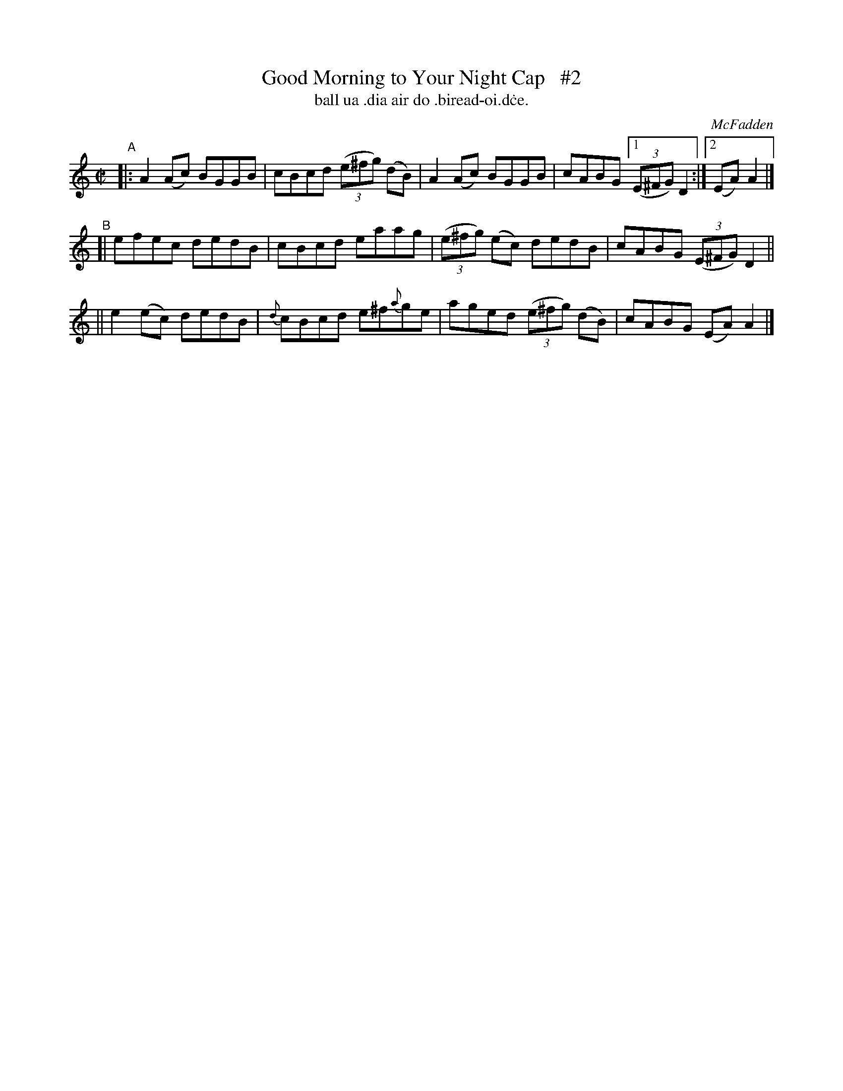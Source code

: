 X: 1485
T: Good Morning to Your Night Cap   #2
T: ball ua \.dia air do \.biread-oi\.d\.ce.
R: reel
%S: s:2 b:13(5+4+4)
O: McFadden
B: O'Neill's of Ireland" 1850 #1485
Z: transcribed by John B. Walsh, 8/22/96
Z: Compacted via repeats and multiple endings [JC]
M: C|
L: 1/8
K: Am
"^A"|: A2(Ac) BGGB | cBcd ((3e^fg) (dB) | A2(Ac) BGGB | cABG [1 ((3E^FG) D2 :|[2 (EA)A2 |]
"^B"[|  efec  dedB | cBcd eaag | ((3e^fg) (ec) dedB | cABG ((3E^FG) D2 ||
    || e2(ec) dedB | {d}cBcd e^f{a}ge | aged ((3e^fg) (dB) | cABG (EA)A2 |]
